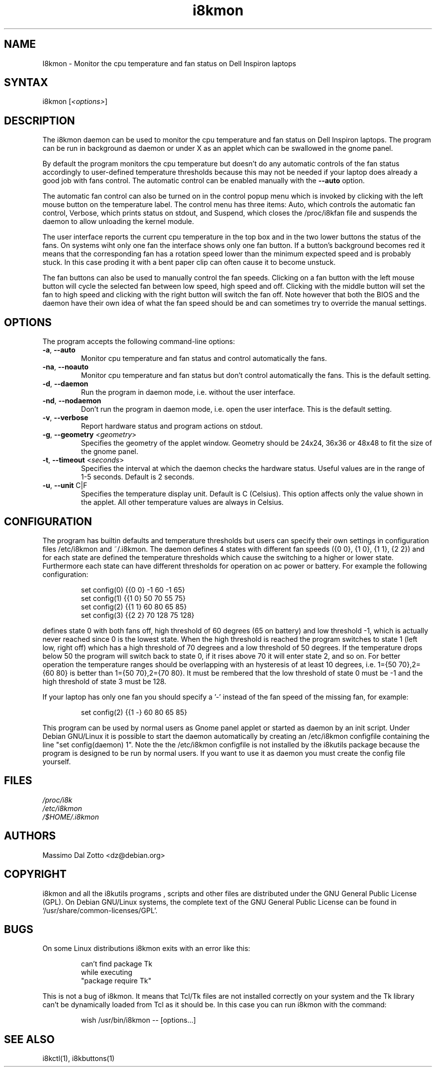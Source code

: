 .TH i8kmon 1 "17 June 2005" "Massimo Dal Zotto" Utilities
.SH "NAME"
.LP 
I8kmon \- Monitor the cpu temperature and fan status on Dell
Inspiron laptops
.SH "SYNTAX"
.LP 
i8kmon [\fI<options>\fP]
.SH "DESCRIPTION"
.LP 
The i8kmon daemon can be used to monitor the cpu temperature
and fan status on Dell Inspiron laptops. 
The program can be run in background as daemon or under X as
an applet which can be swallowed in the gnome panel.
.LP 
By default the program monitors the cpu temperature but doesn't
do any automatic controls of the fan status accordingly to
user\-defined temperature thresholds because this may not be
needed if your laptop does already a good job with fans control.
The automatic control can be enabled manually with the
\fB\-\-auto\fR option.
.LP
The automatic fan control can also be turned on in the
control popup menu which is invoked by clicking with
the left mouse button on the temperature label.
The control menu has three items: Auto, which controls the 
automatic fan control, Verbose, which prints status on stdout,
and Suspend, which closes the /proc/i8kfan file and suspends
the daemon to allow unloading the kernel module.
.LP 
The user interface reports the current cpu temperature in
the top box and  in the two lower buttons the status of the
fans. On systems wiht only one fan the interface shows only
one fan button.
If a button's background becomes red it means that the
corresponding fan has a rotation speed lower than the
minimum expected speed and is probably stuck.
In this case proding it with a bent paper clip can often
cause it to become unstuck.
.LP 
The fan buttons can also be used to manually control the
fan speeds.
Clicking on a fan button with the left mouse button will
cycle the selected fan between low speed, high speed and off.
Clicking with the middle button will set the fan to high speed
and clicking with the right button will switch the fan off.
Note however that both the BIOS and the daemon have their
own idea of what the fan speed should be and can sometimes
try to override the manual settings.
.SH "OPTIONS"
.LP 
The program accepts the following command\-line options:
.LP 
.TP 
\fB\-a\fR, \fB\-\-auto\fR
Monitor cpu temperature and fan status and control
automatically the fans.
.TP 
\fB\-na\fR, \fB\-\-noauto\fR
Monitor cpu temperature and fan status but don't control
automatically the fans. This is the default setting.
.TP 
\fB\-d\fR, \fB\-\-daemon\fR
Run the program in daemon mode, i.e. without the user
interface.
.TP 
\fB\-nd\fR, \fB\-\-nodaemon\fR
Don't run the program in daemon mode, i.e. open the user
interface. This is the default setting.
.TP 
\fB\-v\fR, \fB\-\-verbose\fR
Report hardware status and program actions on stdout.
.TP 
\fB\-g\fR, \fB\-\-geometry\fR <\fIgeometry\fP>
Specifies the geometry of the applet window. Geometry should
be 24x24, 36x36 or 48x48 to fit the size of the gnome panel.
.TP 
\fB\-t\fR, \fB\-\-timeout\fR <\fIseconds\fP>
Specifies the interval at which the daemon checks the
hardware status. Useful values are in the range of 1\-5
seconds. Default is 2 seconds.
.TP 
\fB\-u\fR, \fB\-\-unit\fR C|F
Specifies the temperature display unit. Default is C (Celsius).
This option affects only the value shown in the applet. All other
temperature values are always in Celsius.
.SH "CONFIGURATION"
.LP
The program has builtin defaults and temperature thresholds but users can
specify their own settings in configuration files /etc/i8kmon and ~/.i8kmon.
The daemon defines 4 states with different fan speeds ({0 0}, {1 0}, {1 1},
{2 2}) and for each state are defined the temperature thresholds which cause
the switching to a higher or lower state. Furthermore each state can have
different thresholds for operation on ac power or battery. 
For example the following configuration:
.IP
set config(0) {{0 0}  -1  60  -1  65}
.br
set config(1) {{1 0}  50  70  55  75}
.br
set config(2) {{1 1}  60  80  65  85}
.br
set config(3) {{2 2}  70 128  75 128}
.LP
defines state 0 with both fans off, high threshold of 60 degrees (65 on
battery) and low threshold -1, which is actually never reached since 0 is the
lowest state. When the high threshold is reached the program switches to state
1 (left low, right off) which has a high threshold of 70 degrees and a low
threshold of 50 degrees. If the temperature drops below 50 the program will 
switch back to state 0, if it rises above 70 it will enter state 2, and so on.
For better operation the temperature ranges should be overlapping with an
hysteresis of at least 10 degrees, i.e. 1={50 70},2={60 80} is better than
1={50 70},2={70 80}. It must be rembered that the low threshold of state 0
must be -1 and the high threshold of state 3 must be 128.
.LP
If your laptop has only one fan you should specify a '-' instead of the fan
speed of the missing fan, for example:
.IP
set config(2) {{1 -}  60  80  65  85}
.LP 
This program can be used by normal users as Gnome panel applet or started
as daemon by an init script. Under Debian GNU/Linux it is possible to start
the daemon automatically by creating an /etc/i8kmon configfile containing
the line "set config(daemon) 1". Note the the /etc/i8kmon configfile is not
installed by the i8kutils package because the program is designed to be run
by normal users. If you want to use it as daemon you must create the config
file yourself.
.SH "FILES"
.LP 
\fI/proc/i8k\fP
.br 
\fI/etc/i8kmon\fP
.br 
\fI/$HOME/.i8kmon\fP
.SH "AUTHORS"
.LP 
Massimo Dal Zotto <dz@debian.org>
.SH "COPYRIGHT"
.LP 
i8kmon and all the i8kutils programs , scripts and other files are
distributed under the GNU General Public License (GPL).
On Debian GNU/Linux systems, the complete text of the GNU General
Public License can be found in `/usr/share/common-licenses/GPL'.
.SH "BUGS"
.LP 
On some Linux distributions i8kmon exits with an error like this:
.IP
can't find package Tk
.br
    while executing
.br
"package require Tk"
.LP
This is not a bug of i8kmon. It means that Tcl/Tk files are not installed
correctly on your system and the Tk library can't be dynamically loaded
from Tcl as it should be. In this case you can run i8kmon with the command:
.IP
wish /usr/bin/i8kmon -- [options...]
.LP
.SH "SEE ALSO"
.LP 
i8kctl(1), i8kbuttons(1)
